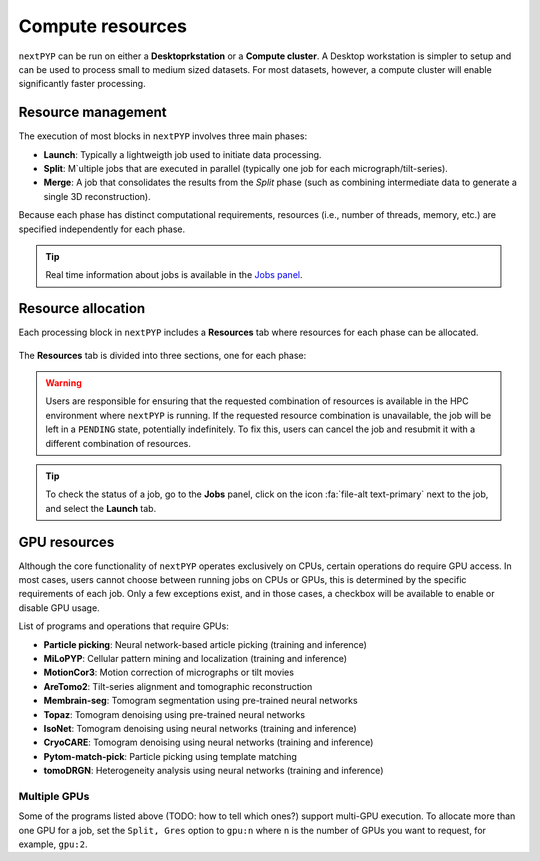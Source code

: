 =================
Compute resources
=================

``nextPYP`` can be run on either a **Desktoprkstation** or a **Compute cluster**. A Desktop workstation is simpler to setup and can be used to process small to medium sized datasets. For most datasets, however, a compute cluster will enable significantly faster processing.

.. tab-set::
  :sync-group: running_mode

  .. tab-item:: Desktop workstation
    :sync: standalone

    ``nextPYP`` autmatically detects what resources are installed locally in the server (number of CPU cores and GPU cards) and allocates jobs accordingly. No additional configuration is needed.

  .. tab-item:: Compute cluster
    :sync: cluster

    In this mode, resources are managed by the `SLURM <https://slurm.schedmd.com/>`_ scheduler. Commonly managed resources include CPU threads, RAM, GPUs, and local scratch space.

Resource management
-------------------

The execution of most blocks in ``nextPYP`` involves three main phases:

- **Launch**: Typically a lightweigth job used to initiate data processing.
- **Split**: M`ultiple jobs that are executed in parallel (typically one job for each micrograph/tilt-series). 
- **Merge**: A job that consolidates the results from the *Split* phase (such as combining intermediate data to generate a single 3D reconstruction). 

Because each phase has distinct computational requirements, resources (i.e., number of threads, memory, etc.) are specified independently for each phase.

.. tip::
    Real time information about jobs is available in the `Jobs panel <../guide/overview.html#jobs-panel>`_.

Resource allocation
-------------------

Each processing block in ``nextPYP`` includes a **Resources** tab where resources for each phase can be allocated.

.. figure:: ../images/tutorial_tomo_pre_process_jobs.webp
  :alt: Job submission options

The **Resources** tab is divided into three sections, one for each phase:

.. comment:
   Looks like we're using sphinx-design for panels now?
   The panels in sphinx-design seem to be a bit different than panels from our old lib, sphinx-panels.
   See: https://sphinx-design.readthedocs.io/en/pydata-theme/dropdowns.html

.. nextpyp:: Launch task options
  :collapsible: open

  Launch, Threads
    Number of threads used when launching jobs.

    **Default**: 1

  Launch, Memory per thread (GB)
    Amount of memory per thread requested when launching jobs.

    **Default**: 4

  Launch, Walltime (dd-hh:mm:ss)
    Set a limit on the total run time when launching jobs. When the time limit is reached, SLURM will terminate the job.

    **Default**: 1-00:00:00

  Split, Gres
    List of Generic resources (Gres) to request for the split job. This option can be used to request specific resources available in your SLURM instance, for example, ``lscratch:500,shrd=64```, which requests 500 GB of local scratch space and 64 GB of shared memory. The ``lscratch`` resource is typically used for temporary storage, while the ``shrd`` resource is used for shared memory. To check the available resources in your SLURM instance, run the command: ``sinfo -o "%100N  %30G"``. If you are unsure about this, please contact your system administrator.

    **Default**: None

.. nextpyp:: Split task options
  :collapsible: open

  Split, Threads
    Number of threads used to process a micrograph or tilt-series.
  
    **Default**: 1
    
  Split, Total threads
    Maximum number of threads to run simultaneously. Setting it to ``0`` removes any limits, deferring entirely to SLURM’s limits. This option can help manage how resources are distributed between multiple ``nextPYP`` jobs. For example, if the number of threads is set to 7 and the total number of threads is set to 21, then 3 jobs will be run simultaneously, each using 7 threads. If the total number of threads is set to ``0``, then SLURM will determine how many jobs to run simultaneously based on the available resources and any account quotas.

    **Default**: 0
  
  Split, Memory per thread (GB)
    Amount of memory per thread requested for each split task.
  
    **Default**: 4
    
  Split, Walltime (dd-hh:mm:ss)
    Set a limit on the total run time for each split task. When the time limit is reached, SLURM will terminate the job.

    **Default**: 1-00:00:00
    
  Split, Bundle size
    Number of tasks to group into a bundle. Tasks within a bundle are processed one after the other, sequentially. For example, if there are 100 tasks and the bundle size is set to 10, then 10 jobs with 10 tasks each will be processed in parallel. This option can help manage how resources are distributed and potentially reduce storage utilization.

    **Default**:  1

  Split, Gres
    List of Generic resources (Gres) to request for the split job.

    **Default**: None

.. nextpyp:: Merge task options
  :collapsible: open

  Merge, Threads
    Number of threads used to run the merge task.
  
    **Default**: 1

  Merge, Memory per thread (GB)
    Amount of memory per thread used to run the merge task.

    **Default**: 4

  Merge, Walltime (dd-hh:mm:ss)
    Set a limit on the total run time for the merge task. When the time limit is reached, SLURM will terminate the job.

    **Default**: 1-00:00:00

  Split, Gres
    List of Generic resources (Gres) to request for the merge task.

    **Default**: None

.. warning::
    Users are responsible for ensuring that the requested combination of resources is available in the HPC environment where ``nextPYP`` is running. If the requested resource combination is unavailable, the job will be left in a ``PENDING`` state, potentially indefinitely. To fix this, users can cancel the job and resubmit it with a different combination of resources.
    
.. tip::
    To check the status of a job, go to the **Jobs** panel, click on the icon :fa:`file-alt text-primary` next to the job, and select the **Launch** tab.

GPU resources
-------------

Although the core functionality of ``nextPYP`` operates exclusively on CPUs, certain operations do require GPU access. In most cases, users cannot choose between running jobs on CPUs or GPUs, this is determined by the specific requirements of each job. Only a few exceptions exist, and in those cases, a checkbox will be available to enable or disable GPU usage.

List of programs and operations that require GPUs:

- **Particle picking**: Neural network-based article picking (training and inference)
- **MiLoPYP**: Cellular pattern mining and localization (training and inference)
- **MotionCor3**: Motion correction of micrographs or tilt movies
- **AreTomo2**: Tilt-series alignment and tomographic reconstruction
- **Membrain-seg**: Tomogram segmentation using pre-trained neural networks
- **Topaz**: Tomogram denoising using pre-trained neural networks
- **IsoNet**: Tomogram denoising using neural networks (training and inference)
- **CryoCARE**: Tomogram denoising using neural networks (training and inference)
- **Pytom-match-pick**: Particle picking using template matching
- **tomoDRGN**: Heterogeneity analysis using neural networks (training and inference)


.. tab-set::
  :sync-group: running_mode

  .. tab-item:: Desktop workstation
    :sync: workstation

    Jobs that use any of the above programs will run using 1 GPU by default.
    You don't need to set any additional parameters to enable GPUs for these jobs.

  .. tab-item:: Compute cluster
    :sync: cluster

    Jobs that use any of the above programs will be submitted to the SLURM scheduler using the ``--gres=gpu:1`` option. This means that one GPU will be requested for each job.

    To run a job on a specific GPU resource, users can set the ``Split, Gres`` parameter in the **Resources** tab of a block. For example, to use an H100 card, set ``Split, Gres`` to ``gpu:H100:1``.

    .. note::
        
        For this to work, your SLURM instance must have a generic resource (Gres) named ``H100`` defined. To check the available resources in your SLURM instance, run the command: ``sinfo -o "%100N  %30G"``. If you are unsure about this, please contact your system administrator.


Multiple GPUs
^^^^^^^^^^^^^

Some of the programs listed above (TODO: how to tell which ones?) support multi-GPU execution.
To allocate more than one GPU for a job, set the ``Split, Gres`` option to ``gpu:n``
where ``n`` is the number of GPUs you want to request, for example, ``gpu:2``.
